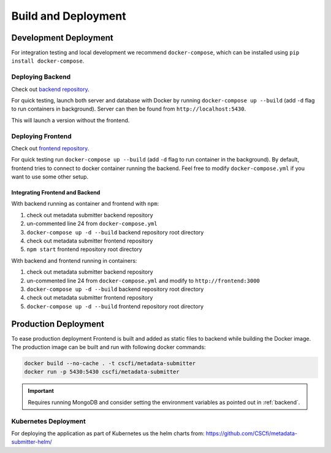 .. _`deploy`:

Build and Deployment
====================

Development Deployment
----------------------

For integration testing and local development we recommend ``docker-compose``,
which can be installed using ``pip install docker-compose``.

Deploying Backend
~~~~~~~~~~~~~~~~~

Check out `backend repository <https://github.com/CSCfi/metadata-submitter>`_.

For quick testing, launch both server and database with Docker by running ``docker-compose up --build`` 
(add ``-d`` flag to run containers in background). Server can then be found from ``http://localhost:5430``.

This will launch a version without the frontend.

Deploying Frontend
~~~~~~~~~~~~~~~~~~

Check out `frontend repository <https://github.com/CSCfi/metadata-submitter-frontend>`_.

For quick testing run ``docker-compose up --build`` (add ``-d`` flag to run container in the background).
By default, frontend tries to connect to docker container running the backend. Feel free to modify ``docker-compose.yml`` if you want to use some other setup.


Integrating Frontend and Backend
********************************

With backend running as container and frontend with ``npm``:

1. check out metadata submitter backend repository
2. un-commented line 24 from ``docker-compose.yml``
3. ``docker-compose up -d --build`` backend repository root directory
4. check out metadata submitter frontend repository
5. ``npm start``  frontend repository root directory


With backend and frontend running in containers:

1. check out metadata submitter backend repository
2. un-commented line 24 from ``docker-compose.yml`` and modify to ``http://frontend:3000`` 
3. ``docker-compose up -d --build`` backend repository root directory
4. check out metadata submitter frontend repository
5. ``docker-compose up -d --build`` frontend repository root directory


Production Deployment
---------------------

To ease production deployment Frontend is built and added as static files to backend while building the Docker image.
The production image can be built and run with following docker commands:

.. code-block:: console

    docker build --no-cache . -t cscfi/metadata-submitter
    docker run -p 5430:5430 cscfi/metadata-submitter

.. important:: Requires running MongoDB and consider setting the environment variables as pointed out in :ref:`backend`.

Kubernetes Deployment
~~~~~~~~~~~~~~~~~~~~~

For deploying the application as part of Kubernetes us the helm charts from: https://github.com/CSCfi/metadata-submitter-helm/